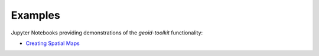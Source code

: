 .. _examples:

========
Examples
========

Jupyter Notebooks providing demonstrations of the `geoid-toolkit` functionality:

- `Creating Spatial Maps <https://github.com/tsutterley/geoid-toolkit/blob/main/notebooks/Calculate-Geoidal-Undulation.ipynb>`_
